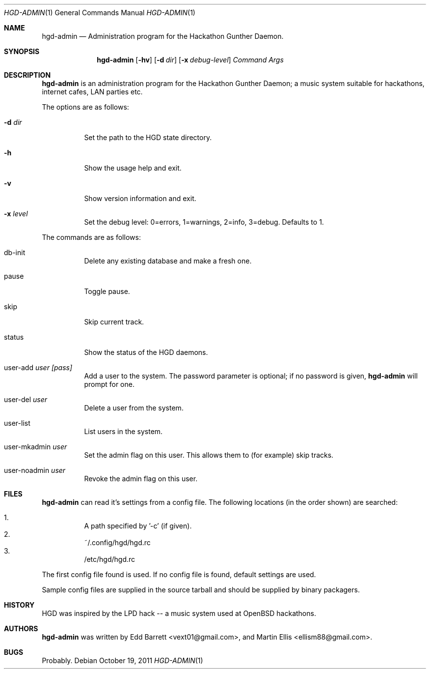 .\" Copyright (c) 2011 Edd Barrett <vext01@gmail.com>
.\" Copyright (c) 2011 Martin Ellis <ellism88@gmail.com>
.\"
.\" Permission to use, copy, modify, and distribute this software for any
.\" purpose with or without fee is hereby granted, provided that the above
.\" copyright notice and this permission notice appear in all copies.
.\"
.\" THE SOFTWARE IS PROVIDED "AS IS" AND THE AUTHOR DISCLAIMS ALL WARRANTIES
.\" WITH REGARD TO THIS SOFTWARE INCLUDING ALL IMPLIED WARRANTIES OF
.\" MERCHANTABILITY AND FITNESS. IN NO EVENT SHALL THE AUTHOR BE LIABLE FOR
.\" ANY SPECIAL, DIRECT, INDIRECT, OR CONSEQUENTIAL DAMAGES OR ANY DAMAGES
.\" WHATSOEVER RESULTING FROM LOSS OF USE, DATA OR PROFITS, WHETHER IN AN
.\" ACTION OF CONTRACT, NEGLIGENCE OR OTHER TORTIOUS ACTION, ARISING OUT OF
.\" OR IN CONNECTION WITH THE USE OR PERFORMANCE OF THIS SOFTWARE.
.\"
.\" [[[[[ DONT FORGET TO BUMP THE DATE WHEN YOU MAKE AMMENDMENTS ]]]]]
.\"
.Dd October 19, 2011
.Dt HGD-ADMIN 1
.Os
.Sh NAME
.Nm hgd-admin
.Nd Administration program for the Hackathon Gunther Daemon.
.Sh SYNOPSIS
.Nm hgd-admin
.Bk -words
.Op Fl hv
.Op Fl d Ar dir
.Op Fl x Ar debug-level
.Ar Command
.Ar Args
.Ek
.Sh DESCRIPTION
.Nm
is an administration program for the Hackathon Gunther Daemon; a music system
suitable for hackathons, internet cafes, LAN parties etc.
.Pp
The options are as follows:
.Bl -tag -width Ds
.It Fl d Ar dir
Set the path to the HGD state directory.
.It Fl h
Show the usage help and exit.
.It Fl v
Show version information and exit.
.It Fl x Ar level
Set the debug level: 0=errors, 1=warnings, 2=info, 3=debug. Defaults to 1.
.El
.Pp
The commands are as follows:
.Bl -tag -width Ds
.It db-init
Delete any existing database and make a fresh one.
.It pause
Toggle pause.
.It skip
Skip current track.
.It status
Show the status of the HGD daemons.
.It user-add Ar user [pass]
Add a user to the system. The password parameter is optional; if no password is
given,
.Nm
will prompt for one.
.It user-del Ar user
Delete a user from the system.
.It user-list
List users in the system.
.It user-mkadmin Ar user
Set the admin flag on this user. This allows them to (for example) skip tracks.
.It user-noadmin Ar user
Revoke the admin flag on this user.
.El
.Sh FILES
.Nm
can read it's settings from a config file. The following locations
(in the order shown) are searched:
.Pp
.Bl -enum -compact -width Ds
.It
A path specified by '-c' (if given).
.It
~/.config/hgd/hgd.rc
.It
/etc/hgd/hgd.rc
.El
.Pp
The first config file found is used. If no config file is found, default
settings are used.
.Pp
Sample config files are supplied in the source tarball and should be
supplied by binary packagers.
.Sh HISTORY
HGD was inspired by the LPD hack -- a music system used at OpenBSD hackathons.
.Sh AUTHORS
.An -nosplit
.Nm
was written by
.An Edd Barrett Aq vext01@gmail.com ,
and
.An Martin Ellis Aq ellism88@gmail.com .
.Sh BUGS
Probably.
